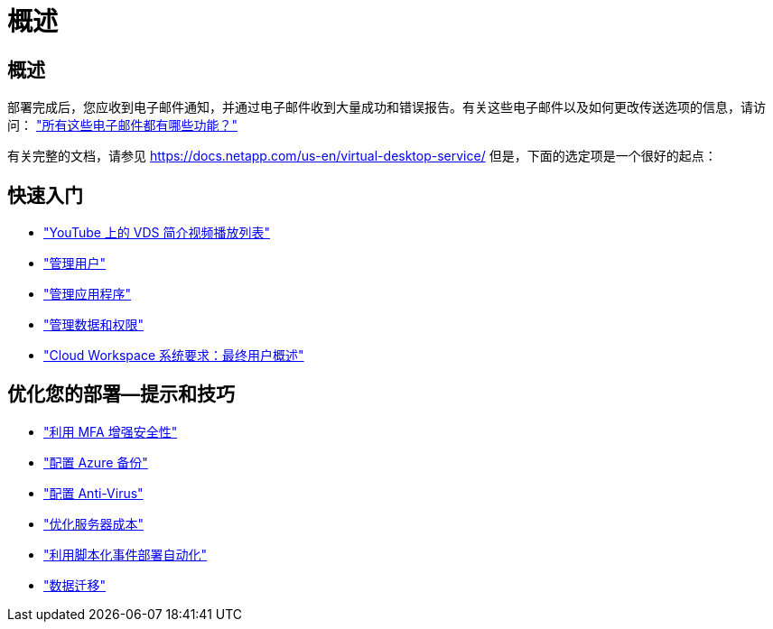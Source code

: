 = 概述




== 概述

部署完成后，您应收到电子邮件通知，并通过电子邮件收到大量成功和错误报告。有关这些电子邮件以及如何更改传送选项的信息，请访问： link:Unlisted.Whats_with_all_these_emails.html["所有这些电子邮件都有哪些功能？"]

有关完整的文档，请参见 https://docs.netapp.com/us-en/virtual-desktop-service/[] 但是，下面的选定项是一个很好的起点：



== 快速入门

* link:https://www.youtube.com/playlist?list=PLQ1wYDzid2pRl74Y4SnFVvTHL7kbN9GQZ["YouTube 上的 VDS 简介视频播放列表"]
* link:Management.User_Administration.manage_user_accounts.html["管理用户"]
* link:Management.Applications.application_entitlement_workflow.html["管理应用程序"]
* link:Management.User_Administration.manage_folders_and_permissions.html["管理数据和权限"]
* link:Reference.end_user_access.html["Cloud Workspace 系统要求：最终用户概述"]




== 优化您的部署—提示和技巧

* link:Management.User_Administration.multi-factor_authentication.html["利用 MFA 增强安全性"]
* link:Management.System_Administration.configure_backup.html["配置 Azure 备份"]
* link:Management.System_Administration.configure_antivirus.html["配置 Anti-Virus"]
* link:Management.Cost_Optimization.workload_schedule.html["优化服务器成本"]
* link:Management.Scripted_Events.scripted_events.html["利用脚本化事件部署自动化"]
* link:Architectual.migrate_data_into_vds.html["数据迁移"]


